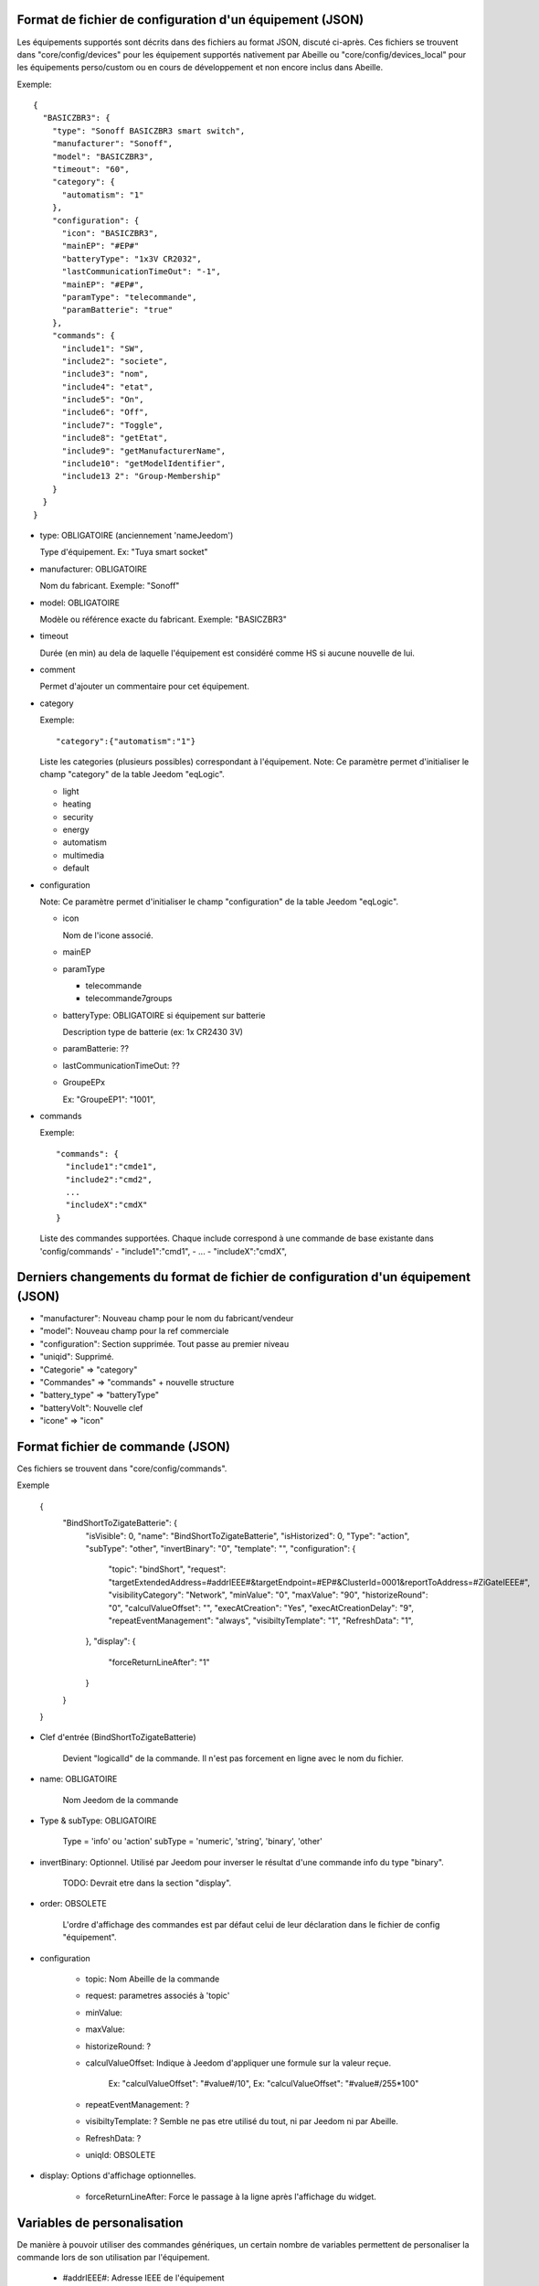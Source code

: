 Format de fichier de configuration d'un équipement (JSON)
---------------------------------------------------------

Les équipements supportés sont décrits dans des fichiers au format JSON, discuté ci-après.
Ces fichiers se trouvent dans "core/config/devices" pour les équipement supportés nativement par Abeille ou "core/config/devices_local" pour les équipements perso/custom ou en cours de développement et non encore inclus dans Abeille.

Exemple::

  {
    "BASICZBR3": {
      "type": "Sonoff BASICZBR3 smart switch",
      "manufacturer": "Sonoff",
      "model": "BASICZBR3",
      "timeout": "60",
      "category": {
        "automatism": "1"
      },
      "configuration": {
        "icon": "BASICZBR3",
        "mainEP": "#EP#"
        "batteryType": "1x3V CR2032",
        "lastCommunicationTimeOut": "-1",
        "mainEP": "#EP#",
        "paramType": "telecommande",
        "paramBatterie": "true"
      },
      "commands": {
        "include1": "SW",
        "include2": "societe",
        "include3": "nom",
        "include4": "etat",
        "include5": "On",
        "include6": "Off",
        "include7": "Toggle",
        "include8": "getEtat",
        "include9": "getManufacturerName",
        "include10": "getModelIdentifier",
        "include13 2": "Group-Membership"
      }
    }
  }

* type: OBLIGATOIRE (anciennement 'nameJeedom')

  Type d'équipement. Ex: "Tuya smart socket"
* manufacturer: OBLIGATOIRE

  Nom du fabricant.
  Exemple: "Sonoff"
* model: OBLIGATOIRE

  Modèle ou référence exacte du fabricant. Exemple: "BASICZBR3"
* timeout

  Durée (en min) au dela de laquelle l'équipement est considéré comme HS si aucune nouvelle de lui.

* comment

  Permet d'ajouter un commentaire pour cet équipement.
* category

  Exemple::

  "category":{"automatism":"1"}

  Liste les categories (plusieurs possibles) correspondant à l'équipement.
  Note: Ce paramètre permet d'initialiser le champ "category" de la table Jeedom "eqLogic".

  - light
  - heating
  - security
  - energy
  - automatism
  - multimedia
  - default
* configuration

  Note: Ce paramètre permet d'initialiser le champ "configuration" de la table Jeedom "eqLogic".

  - icon

    Nom de l'icone associé.
  - mainEP
  - paramType

    - telecommande
    - telecommande7groups
  - batteryType: OBLIGATOIRE si équipement sur batterie

    Description type de batterie (ex: 1x CR2430 3V)
  - paramBatterie: ??
  - lastCommunicationTimeOut: ??
  - GroupeEPx

    Ex: "GroupeEP1": "1001",

* commands

  Exemple::

    "commands": {
      "include1":"cmde1",
      "include2":"cmd2",
      ...
      "includeX":"cmdX"
    }

  Liste des commandes supportées. Chaque include correspond à une commande de base existante dans 'config/commands'
  - "include1":"cmd1",
  - ...
  - "includeX":"cmdX",

Derniers changements du format de fichier de configuration d'un équipement (JSON)
---------------------------------------------------------------------------------
- "manufacturer": Nouveau champ pour le nom du fabricant/vendeur
- "model": Nouveau champ pour la ref commerciale
- "configuration": Section supprimée. Tout passe au premier niveau
- "uniqid": Supprimé.
- "Categorie" => "category"
- "Commandes" => "commands" + nouvelle structure
- "battery_type" => "batteryType"
- "batteryVolt": Nouvelle clef
- "icone" => "icon"

Format fichier de commande (JSON)
---------------------------------

Ces fichiers se trouvent dans "core/config/commands".

Exemple

  {
    "BindShortToZigateBatterie": {
      "isVisible": 0,
      "name": "BindShortToZigateBatterie",
      "isHistorized": 0,
      "Type": "action",
      "subType": "other",
      "invertBinary": "0",
      "template": "",
      "configuration": {
        "topic": "bindShort",
        "request": "targetExtendedAddress=#addrIEEE#&targetEndpoint=#EP#&ClusterId=0001&reportToAddress=#ZiGateIEEE#",
        "visibilityCategory": "Network",
        "minValue": "0",
        "maxValue": "90",
        "historizeRound": "0",
        "calculValueOffset": "",
        "execAtCreation": "Yes",
        "execAtCreationDelay": "9",
        "repeatEventManagement": "always",
        "visibiltyTemplate": "1",
        "RefreshData": "1",
      },
      "display": {
        "forceReturnLineAfter": "1"
      }
    }
  }

* Clef d'entrée (BindShortToZigateBatterie)

    Devient "logicalId" de la commande. Il n'est pas forcement en ligne avec le nom du fichier.

* name: OBLIGATOIRE

    Nom Jeedom de la commande

* Type & subType: OBLIGATOIRE

    Type = 'info' ou 'action'
    subType = 'numeric', 'string', 'binary', 'other'
* invertBinary: Optionnel. Utilisé par Jeedom pour inverser le résultat d'une commande info du type "binary".

    TODO: Devrait etre dans la section "display".
* order: OBSOLETE

    L'ordre d'affichage des commandes est par défaut celui de leur déclaration dans le fichier de config "équipement".
* configuration

    - topic: Nom Abeille de la commande
    - request: parametres associés à 'topic'
    - minValue:
    - maxValue:
    - historizeRound: ?
    - calculValueOffset: Indique à Jeedom d'appliquer une formule sur la valeur reçue.

        Ex: "calculValueOffset": "#value#/10",
        Ex: "calculValueOffset": "#value#/255*100"
    - repeatEventManagement: ?
    - visibiltyTemplate: ? Semble ne pas etre utilisé du tout, ni par Jeedom ni par Abeille.
    - RefreshData: ?
    - uniqId: OBSOLETE
* display: Options d'affichage optionnelles.

    * forceReturnLineAfter: Force le passage à la ligne après l'affichage du widget.

Variables de personalisation
----------------------------

De manière à pouvoir utiliser des commandes génériques, un certain nombre de variables permettent de personaliser la commande lors de son utilisation par l'équipement.

 - #addrIEEE#: Adresse IEEE de l'équipement
 - #ZiGateIEEE#: Adresse IEEE de la zigate
 - #EP#: End Point

Nouveau format d'équipement (JSON)
----------------------------------

EN COURS DE FINALISATION !!

Note: Ce format reste compatible avec le format d'origine (legacy) des commandes.

Par rapport au format original, et en dehors de la normalisation des clefs (anglais, minuscule puis majuscule), les changements sont les suivants:

- "manufacturer": Nouveau champ pour le nom du fabricant/vendeur
- "model": Nouveau champ pour la ref commerciale
- "configuration": Section supprimée. Tout passe au premier niveau
- "uniqid": Supprimé.
- "Categorie" => "category"
- "Commandes" => "commands" + nouvelle structure
- "battery_type" => "batteryType"
- "batteryVolt": Nouvelle clef
- "icone" => "icon"

Le format de la section "commands" est le suivant

- "batteryType" permet de décrire le type de batterie et de preciser qu'il s'agit d'un equipement sur batterie
- "batteryVolt" permet de definir la tension max de la batterie (pour calcul pourcentage quand la remontée % n'est pas dispo)
- "commands" permet de lister toutes les commandes associées à l'equipement
- "isVisible": "yes"/"no"

  Permet de rendre la commande visible (cachée par défaut)
- "isHistorized": "yes"/"no"

  Permet d'historiser les valeurs de cette commande. Ne fait du sens que pour une commande "info".

    "commands": {
        "<premiere cmde Jeedom>": { "use": "<cmde de base>", "ep": <ep> },
        "<deuxieme cmde Jeedom>": { "use": "<cmde de base>", "ep": <ep>, "isVisible": "yes", "isHistorized": "yes" },
        ...
        "<derniere cmde Jeedom>": { "use": "<cmde de base>", "ep": <ep>, "execAtCreation": "yes" },
    }

Notes pour les commandes
- Les commande de base sont celles définies dans "core/config/commands"
- "ep" permet de préciser le EP (End Point). Il n'est obligatoire que si different de 1.
- "execAtCreation" permet de préciser que cette commande doit etre executée pendant l'inclusion pour configurer l'equipement.
  Par défaut la commande n'est pas exécutée.

Exemple:

  {
    "BASICZBR3": {
      "name": "Sonoff BASICZBR3 smart switch",
      "manufacturer": "Sonoff",
      "model": "BASICZBR3",
      "timeout": "60",
      "category": {
        "automatism": "1"
      },
      "icon": "BASICZBR3",
      "batteryType": "1x3V CR2032",
      "batteryVolt": "3",
      "commands": {
        "manufacturer": { "use": "societe" },
        "modelIdentifier": { "use": "nom", "isVisible": "yes" },
        "getEtatEp05": { "use": "etat", "ep": 5 },
        "bindHumidity": { "use": "BindToZigateHumidity", "ep": 2, "execAtCreation": "yes" },
        "setReportHumidity": { "use": "setReportHumidity", "ep": 2, "execAtCreation": "yes" }
      }
    }
  }

Normalisation des commandes de base zigbee
------------------------------------------

EN COURS DE REFLEXION/DEVELOPPEMENT !!

Les commandes de base sont les commandes internes à Abeille.
Parmi elles, il y a les commandes zigbee directement issues du standard et normalisées ci-apres:

- attribut R => zbGet-<ClustId>-<AttribName> (ex: zgGet-0000-ModelIdentifier)
- attribut value => zb-<ClustId>-<AttribName> (ex: zb-0000-ModelIdentifier)
- attribut W => zbSet-<ClustId>-<AttribName>
- command => zbCmd-<ClustId>-<CmdName> (ex: zbCmd-0003-Identify)

Nouveau format de commande (JSON)
---------------------------------

EN COURS DE REFLEXION/DEVELOPPEMENT !!

Note: l'evolution des équipements permet toujours d'utiliser les commandes "legacy" (ancien format)

Par rapport au format original, les modifications sont les suivantes:

- "isVisible": Inutilisé. Toute commande est cachée et est rendue visible par l'equipement appelant.
  ex: "cmdX": { "use": "zbGet-ModelIdentifier", "isVisible": "yes" }
- "order": inutilisé
- "isHistorized": inutilisé. Les commandes de base sont par défaut NON historisées. Dans la pratique tres peu le sont au final.
  A la charge de l'equipement appelant de l'activer si besoin, sinon libre à l'utilisateur une fois dans Jeedom.
  ex: "cmdX": { "use": "zbGet-0000-Manufacturer", "isHistorized": "yes" }
- "Type" => "type"
- "generic_type" => "genericType"
- "uniqId" => inutilisé
- "configuration" => supprimé. Elements remontés au top.
- Clef d'entrée = logicalId de la commande = nom de la commande Abeille. Dans ce cadre, "configuration":"topic" disparait.
- "configuration":"topic" => Plus nécessaire. Redondant avec 'logicalId'.
- template => ??
- "configuration":"repeatEventManagement" => ??
- "configuration":"visibilityCategory" => ??

Exemple:

    {
      "0006-0000": {
        "name": "etat",
        "type": "info",
        "subType": "binary",
        "genericType": "LIGHT_STATE_BOOL",
        "invertBinary": "0",
        "template": "light",
        "configuration": {
          "repeatEventManagement": "always",
          "visibilityCategory": "All"
        }
      }
    }

